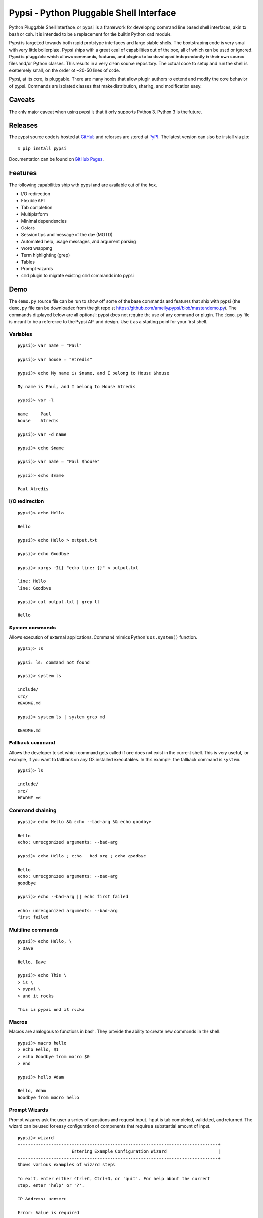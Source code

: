 Pypsi - Python Pluggable Shell Interface
========================================

Python Pluggable Shell Interface, or pypsi, is a framework for developing
command line based shell interfaces, akin to bash or csh. It is intended to be
a replacement for the builtin Python ``cmd`` module.

Pypsi is targetted towards both rapid prototype interfaces and large stable
shells. The bootstraping code is very small with very little boilerplate. Pypsi
ships with a great deal of capabilities out of the box, all of which can be used
or ignored. Pypsi is pluggable which allows commands, features, and plugins to be
developed independently in their own source files and/or Python classes. This
results in a very clean source repository. The actual code to setup and run the
shell is exetremely small, on the order of ~20-50 lines of code.

Pypsi, at its core, is pluggable. There are many hooks that allow plugin authors
to extend and modify the core behavior of pypsi. Commands are isolated classes
that make distribution, sharing, and modification easy.

Caveats
-------

The only major caveat when using pypsi is that it only supports Python 3. Python
3 is the future.

Releases
--------

The pypsi source code is hosted at `GitHub <https://github.com/ameily/pypsi>`_
and releases are stored at `PyPI <https://pypi.python.org/pypi/pypsi>`_. The
latest version can also be install via pip:

::

    $ pip install pypsi

Documentation can be found on `GitHub Pages <http://ameily.github.io/pypsi>`_.

Features
--------

The following capabilities ship with pypsi and are available out of the box.

-  I/O redirection
-  Flexible API
-  Tab completion
-  Multiplatform
-  Minimal dependencies
-  Colors
-  Session tips and message of the day (MOTD)
-  Automated help, usage messages, and argument parsing
-  Word wrapping
-  Term highlighting (grep)
-  Tables
-  Prompt wizards
-  ``cmd`` plugin to migrate existing ``cmd`` commands into pypsi

Demo
----

The ``demo.py`` source file can be run to show off some of the base commands and
features that ship with pypsi (the ``demo.py`` file can be downloaded from the
git repo at https://github.com/ameily/pypsi/blob/master/demo.py). The commands
displayed below are all optional: pypsi does not require the use of any command
or plugin. The ``demo.py`` file is meant to be a reference to the Pypsi API and
design. Use it as a starting point for your first shell.

Variables
~~~~~~~~~

::

    pypsi)> var name = "Paul"

    pypsi)> var house = "Atredis"

    pypsi)> echo My name is $name, and I belong to House $house

    My name is Paul, and I belong to House Atredis
    
    pypsi)> var -l
    
    name     Paul
    house    Atredis
    
    pypsi)> var -d name
    
    pypsi)> echo $name

    pypsi)> var name = "Paul $house"
    
    pypsi)> echo $name
    
    Paul Atredis

I/O redirection
~~~~~~~~~~~~~~~

::

    pypsi)> echo Hello
    
    Hello
    
    pypsi)> echo Hello > output.txt
    
    pypsi)> echo Goodbye
    
    pypsi)> xargs -I{} "echo line: {}" < output.txt
    
    line: Hello
    line: Goodbye
    
    pypsi)> cat output.txt | grep ll
    
    Hello

System commands
~~~~~~~~~~~~~~~

Allows execution of external applications. Command mimics Python's
``os.system()`` function.

::

    pypsi)> ls
    
    pypsi: ls: command not found
    
    pypsi)> system ls
    
    include/
    src/
    README.md
    
    pypsi)> system ls | system grep md
    
    README.md

Fallback command
~~~~~~~~~~~~~~~~

Allows the developer to set which command gets called if one does not exist in
the current shell. This is very useful, for example, if you want to fallback on
any OS installed executables. In this example, the fallback command is
``system``.

::

    pypsi)> ls
    
    include/
    src/
    README.md

Command chaining
~~~~~~~~~~~~~~~~

::

    pypsi)> echo Hello && echo --bad-arg && echo goodbye
    
    Hello
    echo: unrecgonized arguments: --bad-arg
    
    pypsi)> echo Hello ; echo --bad-arg ; echo goodbye
    
    Hello
    echo: unrecgonized arguments: --bad-arg
    goodbye
    
    pypsi)> echo --bad-arg || echo first failed
    
    echo: unrecgonized arguments: --bad-arg
    first failed

Multiline commands
~~~~~~~~~~~~~~~~~~

::

    pypsi)> echo Hello, \
    > Dave
    
    Hello, Dave
    
    pypsi)> echo This \
    > is \
    > pypsi \
    > and it rocks
    
    This is pypsi and it rocks

Macros
~~~~~~

Macros are analogous to functions in bash. They provide the ability to create
new commands in the shell.

::

    pypsi)> macro hello
    > echo Hello, $1
    > echo Goodbye from macro $0
    > end
    
    pypsi)> hello Adam
    
    Hello, Adam
    Goodbye from macro hello

Prompt Wizards
~~~~~~~~~~~~~~

Prompt wizards ask the user a series of questions and request input. Input is
tab completed, validated, and returned. The wizard can be used for easy
configuration of components that require a substantial amount of input.

::

    pypsi)> wizard
    +-----------------------------------------------------------------------------+
    |                    Entering Example Configuration Wizard                    |
    +-----------------------------------------------------------------------------+
    Shows various examples of wizard steps

    To exit, enter either Ctrl+C, Ctrl+D, or 'quit'. For help about the current
    step, enter 'help' or '?'.
    
    IP Address: <enter>
    
    Error: Value is required
    Local IP Address or Host name
    
    IP Address: 192.168.0.10
    
    TCP Port [1337]: <enter>
    
    File path: /var/lo<tab>
    
    local/  lock/   log/    
    
    File path: /var/log/<tab>
    
    Xorg.1.log        btmp              faillog           upstart/
    Xorg.1.log.old    dist-upgrade/     fontconfig.log    wtmp
    alternatives.log  distccd.log       fsck/             
    apt/              dmesg             lastlog           
    bootstrap.log     dpkg.log          mongodb/          
    
    File path: /var/log/dpkg.log
    
    Shell mode [local]: asdf
    
    Error: Invalid choice
    
    Mode of the shell
    
    Shell mode [local]: remote

    Config ID    Config Value                                                       
    ================================================================================
    ip_addr      172.16.11.204                                                      
    port         1337                                                               
    path         /var/log/dpkg.log
    mode         remote

Background
----------

I developed Pypsi while working on a commerical product with a command line
interface. Originally, we used the ``cmd`` module, which was fine when we only
had a few commands that didn't accept complex arguments. As we added more
commands and more features, maintainability and extensibility became extremely
complicated and time consuming.

I took what I had learned from the ``cmd`` module, ORM libraries such as
MongoEngine, and features from proven great command line interfaces such as Git
and then I developed Pypsi. In order for Pypsi to be viable for our project, I
knew that Pypsi had to be compatible with ``cmd``, the porting process had to
take as little time as possible, and it had to be easy to understand and
maintain.

The porting process from ``cmd`` to Pypsi for our commerical project took place
in January 2014. Since then, we've had 4 stable releases, had real world
feedback, and have successfully created many Pypsi commands and plugins with
ease.

License
-------

``pypsi`` is released under the BSD 3-Clause license.

